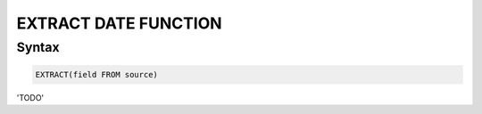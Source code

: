 EXTRACT DATE FUNCTION
======================

Syntax
------

.. code-block:: mysql

	EXTRACT(field FROM source)

'TODO'